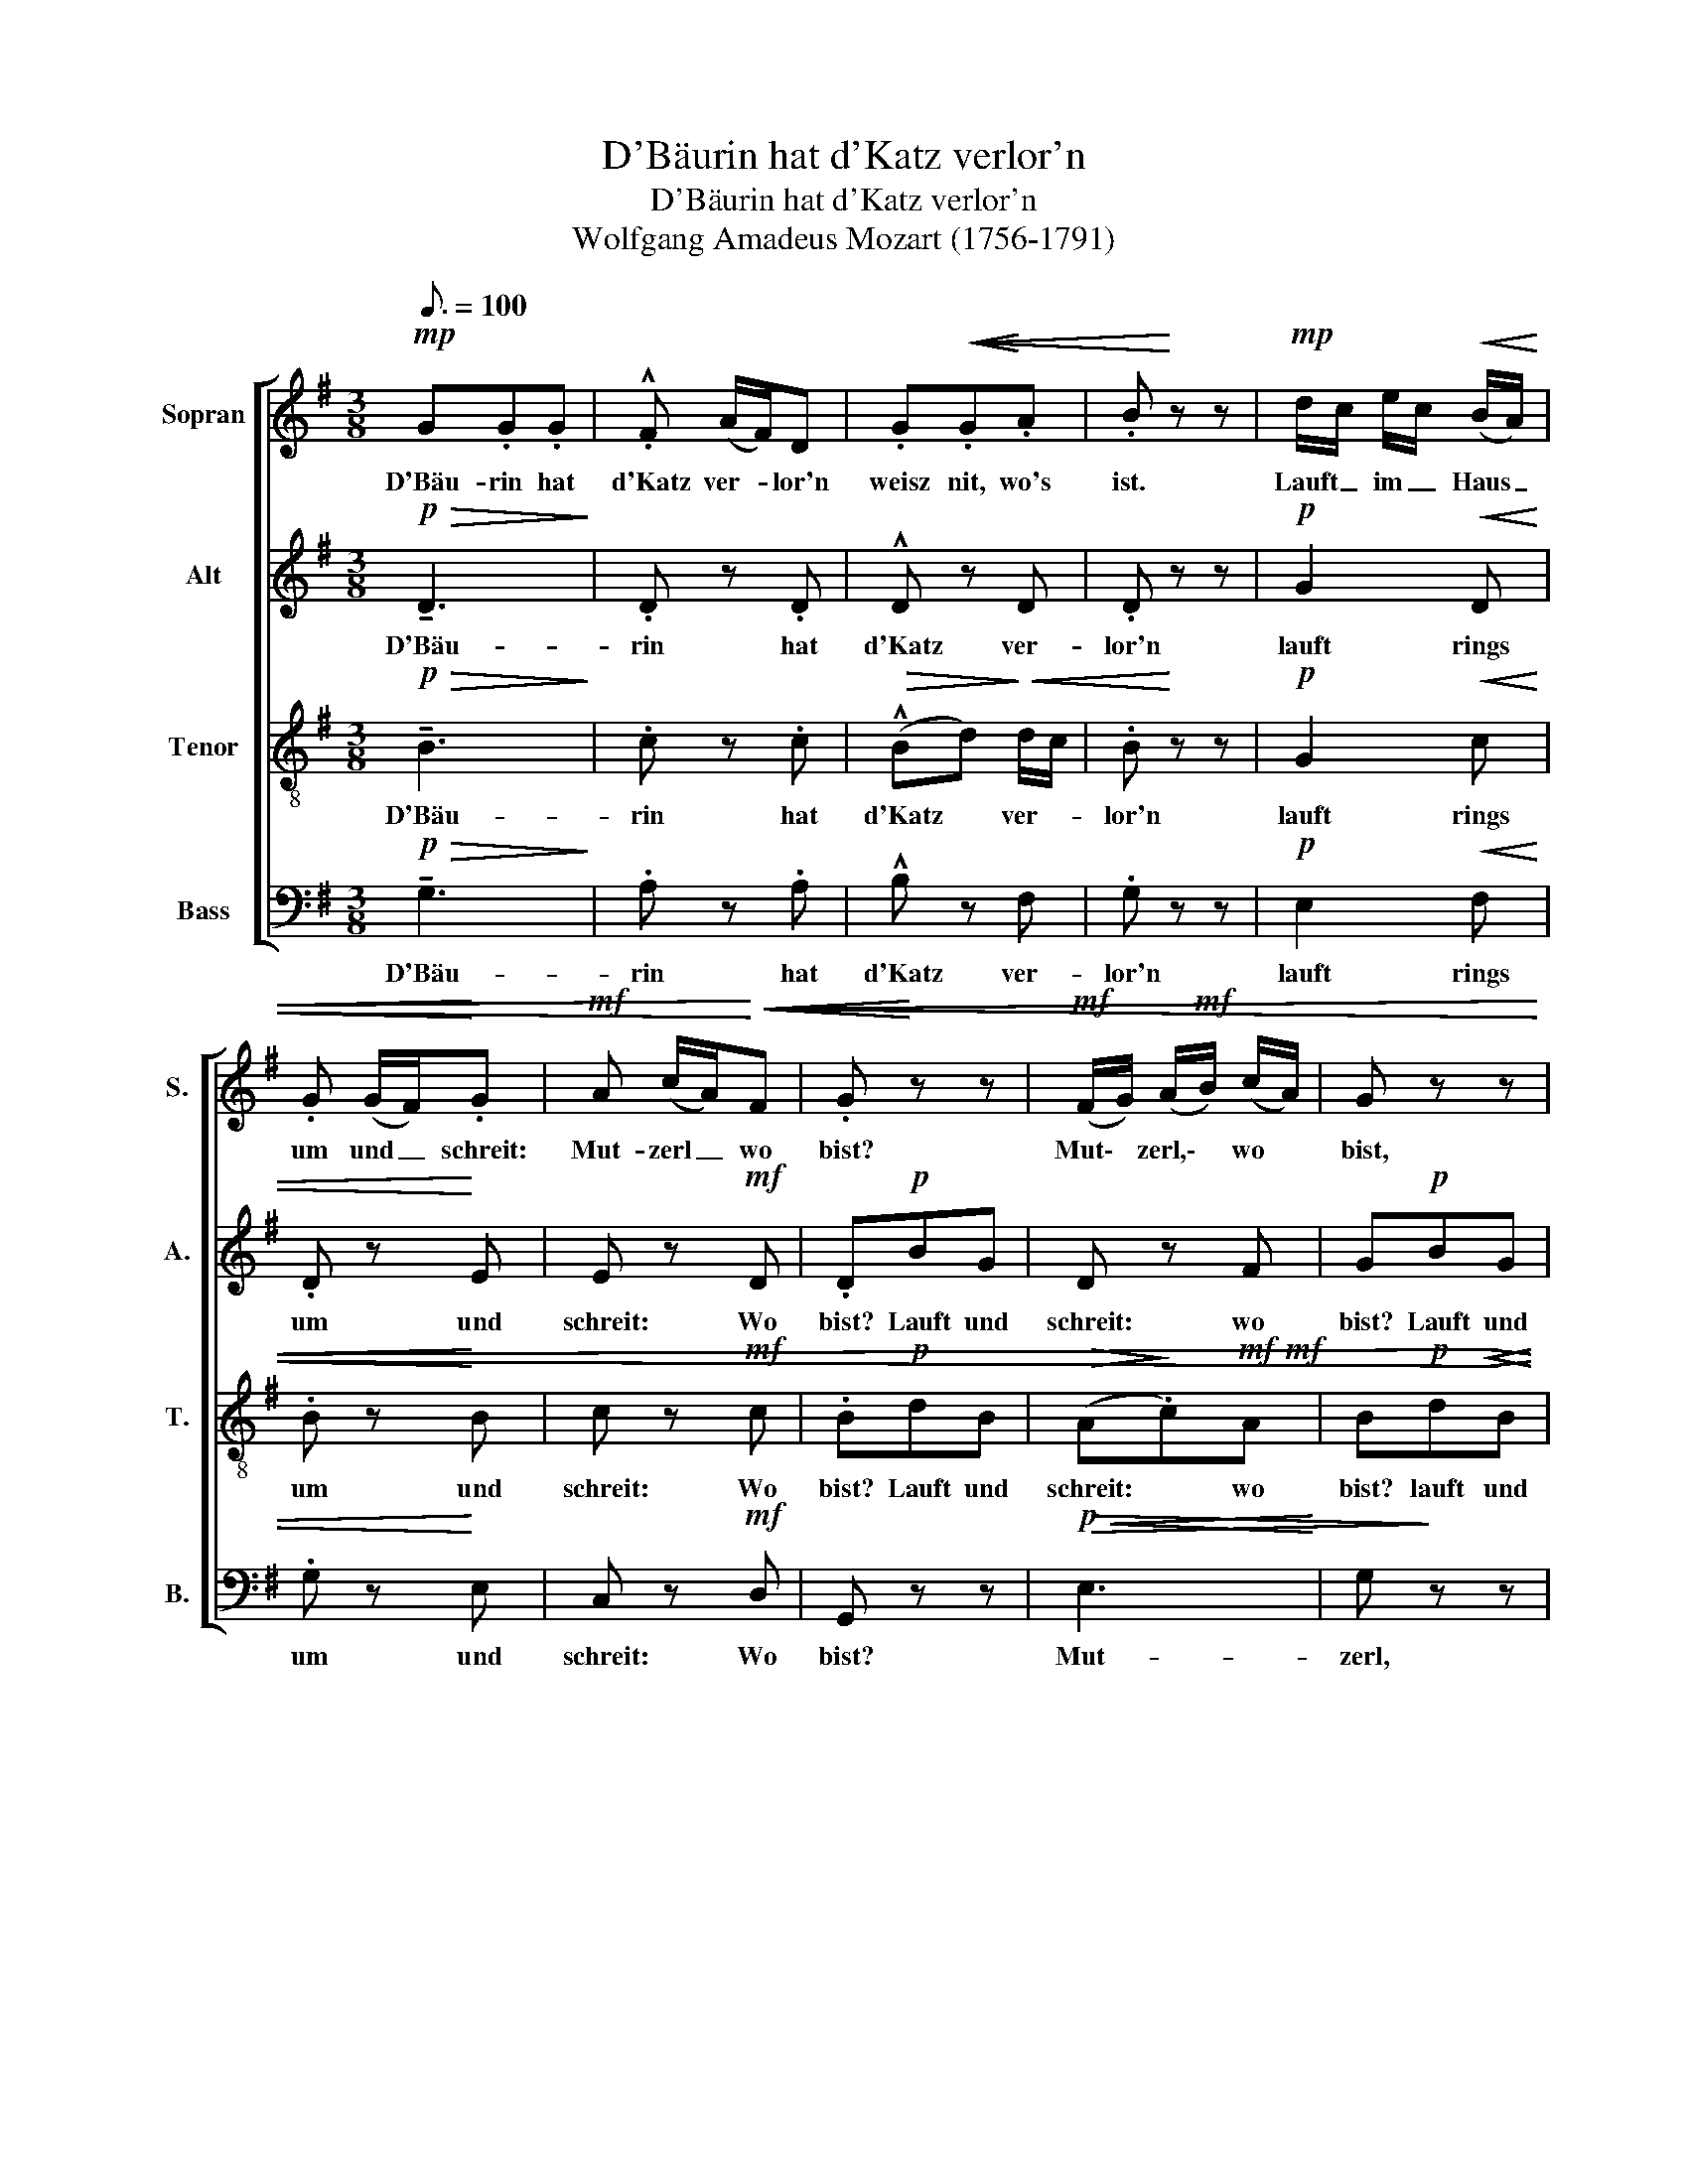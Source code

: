 X:1
T:D'Bäurin hat d'Katz verlor'n
T:D'Bäurin hat d'Katz verlor'n
T:Wolfgang Amadeus Mozart (1756-1791)
%%score [ 1 2 3 4 ]
L:1/8
Q:3/16=100
M:3/8
K:G
V:1 treble nm="Sopran" snm="S."
V:2 treble nm="Alt" snm="A."
V:3 treble-8 transpose=-12 nm="Tenor" snm="T."
V:4 bass nm="Bass" snm="B."
V:1
!mp! G.G.G | .!^!F (A/F/)D | .G!<(!!<(!.G!<)!.A | .B!<)! z z |!mp! d/c/ e/c/!<(! (B/A/) | %5
w: D'Bäu- rin hat|d'Katz ver- * lor'n|weisz nit, wo's|ist.|Lauft _ im _ Haus _|
 .G (G/F/)!<)!.G |!mf! A (c/A/)!<)!!<(!!<(!F | .G!<)! z z |!mf! (F/G/) (A/!mf!B/) (c/A/) | G z z | %10
w: um und _ schreit:|Mut- zerl _ wo|bist?|Mut\- * zerl,\- * wo *|bist,|
"^cresc." (A/B/) c/d/ (e/c/) | .B!p!B!<(!^c | de!<)!!mf!f | !tenuto!g.g.g |"^A&" f (a/f/)d | %15
w: Mut\- * zerl, * wo _|bist? Lauft und|schreit im Haus,|d'Bäu- rin hat|d'Katz ver- * lor'n|
 (!>!e/f/) (g/f/) (e/^d/) | (!>!e/f/) (g/f/) (e/^d/) | (!>!e/f/) (g/f/) (e/=d/) | %18
w: lautt * im * Haus *|um _ und _ schreit _|Mut- * zerl _ wo *|
!mp! ^c!>(!(e!>)!^G) | z!>(! (e!>)!^G) | z!>(! (e!>)!^G) |"^rit.e dim."!>(! B2!>)! A |!mf! ddd | %23
w: bist? Mut\-zerl,\- *|Mut\- zerl,|Iie\- bes|Mut\- zerl,|d'Bäu- rin hat|
 .!^!^c e/c/A |"^dim." !tenuto!B.B.B | !^!A (^c/A/)F |!p! .G.G.G | .F"^cresc."GA | B(^cd | %29
w: d'Katz ver- * lor'n,|d'Bäu- rin hat|d'Katz ver- * lor'n,|weisz nit wo's|ist, lauft und|schreit: lie- bes|
!f!!>(! (f/e/)d)!>)!^c | d z z | z3 | z!pp!!<(! g!<)!g |!>(! (f!>)!.^c) z | z!p! e"^cresc."^c | %35
w: Mut- * zerl wo|bist?||Lie- bes|Mut- zerl,|lie- bes|
 d (e/^c/)d | (e/^c/)d (e/c/) | d!p! A/B/A |"^cres--scen--do" A/B/A (A/B/) | AB"^e      string."A | %40
w: Mut- zerl, _ lauft|rings _ um im _|Haus, lauft _ im|Haus _ um und _|um, schreit und|
 d^cd |!ff! (eg)"^rit."g | g2 z |!pp! z (e^c |!>(! B2!>)! .A) | z!p!!>(! (g!>)!e | %46
w: lauft und schreit:|Mut zerl wo|bist?|Lie\- bes|Mut- zerl,|lie- bes|
!>(! (d2!>)! (^c) | .c)) z z |!<(! d3- | (d/^c/) (e/d/) (c/!<)!!mf!!mf!B/) |!>(! (A3!>)! | %51
w: Mut- *|zerl,|sag|_ _ lie- * bes _|Mut-|
 A)!<(!.B^c!<)! | d z z | (g/f/)!<(! (e/d/) (^c/!<)!B/) |!f!!>(! A3-!>)! | A!<(!B^c!<)! | %56
w: * zerl, wo|bist?|sag _ lie- * bes _|Mut-|* zerl, wo|
 d!p!!wedge!D!<(!F | A.F!<)!.A | .=c z z | z3 | d z z | d z z | z!mp! FA | d^ce | d^ce | d!>!^ce | %66
w: bist? lie- bes|Mut- zerl, wo|bist?||wo,|wo?|d'Bäu- rin|lauft im Haus|um und schreit:|bist d'rin ver-|
!f! (d2"^rit." e/d/) |!>(! d!>)! z z |!pp! .d.d.d | (d/^c/) (e/d/) (c/B/) | .A!<(!.A!<)!A | %71
w: lo- * *|ren?|'sMut- zerl ist|g’fan- * gen _ wor’n, *|liegt im Ar-|
!>(!!>(! (!>!B2!>)!!>)! G) |!pp! !tenuto!d.d.d | (d/^c/) (e/d/) (=c/B/) | .A.AA |!>(! (B2!>)! G) | %76
w: rest, _|d’Bäu- rin hat|gar _ kein _ Geld, _|dasz sie’s aus-|löst _|
!<(! .A.A.A | !tenuto!A>BA | A.A!<)!A |!>(!!>(! (A2!>)! d)!>)! |!mp! .d!>(!.d!>)!.d | %81
w: ‘sMut- zerl ist|g’fan- gen wor’n,|liegt im Ar-|rest, _|‘sMut- zerl ist|
 !tenuto!d>B.G |!<(! (ddd!<)! |!f! _e2) z |!p! .^c.c!<(!.c!<)! | d2 z | !tenuto!=c.c.c | %87
w: g’fan- gen wor’n,|liegt im Ar-|rest,|liegt im Ar-|rest,|d’Bäu- rin hat|
 !tenuto!B>cB |!pp! A2 z | !tenuto!F2 z | z3 | z3 |!f! .d.d.d | (d/c/) (e/d/) (c/B/) | A.A (B/A/) | %95
w: gar kein Geld,|gar|kein’s.|||lauft im Haus|um * und * schreit: *|Mut- zerl, wo *|
 A!>(!(e!>)!A) | z!>(!!>(!!>(! (e!>)!!>)!!>)!A) | z!p!!>(! (e!>)!"^rit."A) |!>(! B2!>)! A | %99
w: bist, Mut- zerl,|Mut\- zerl,\-|lie- bes|Mut- zerl!|
!mp! G.G.G | (!>!F!>(!A/)F/!>)!D |!p! !tenuto!.B.B.B | (!tenuto!A!>(!c/)A/!>)!F |!mp! z .d.d | %104
w: ‘sMut- zerl ist|g’fan- * gen wor’n,|‘sMut- zerl ist|g’fan- * gen wor’n,|‘sMut- zerl|
 d z/!<(! e/!<)!f | g"^dim."BB | B z/!<(! ^c/!<)!d | eA (!>!e/d/) | d (!>!e/d/)d | %109
w: liegt im Ar-|rest, 'Mut- zerl|liegt im Ar-|rest, die Bäu- *|rin hat _ gar|
 (e/d/)d (!>!e/d/) | .d!<(!f!<)!g |!f! a!p!cB | (!tenuto!d/c/).B!>!A | G!p!(ge) | %114
w: kein _ Geld, kein _|Geld hat kein|Geld dasz sie's|Mut- * zerl aus-|löst, ar- mes|
!>(! !>!^c2!>)! !wedge!d |"^dim." (e=c)A |!>(! !>!F2!>)! .G | z!>(! !tenuto!c/F/!>)!F | %118
w: Mut- zerl|ar- * mes|Mut- zerl|lie- * bes|
 z!>(! (!tenuto!c!>)!F) | z!<(! A!<)!c |!>(! !tenuto!e2!>)! d |!>(! !tenuto!f2!>)! g | %122
w: ar- mes|lie- bes|ar- mes|Mut- zerl|
!p! (e/f/g/B/c/d/ | e/!<(!^G/A/B/c/!<)!A/) |!>(! (d3 | d)!>)!F"^dim."F |"^tempo 1" G z z | %127
w: ar- * * * * *|||* * mes|Ding,|
!p! z!<(! (e/d/) (e/!<)!d/) |!>(! (d>B)!>)!d | z!<(! (e/d/) (e/!<)!d/) |!mf!!>(! (dg)!>)!.B | %131
w: lie- * bes _|Mut- * zerl,|lie- * bes _|Mut- * zerl,|
!<(! B^c!<)!d |!>(! e/A/!>)!.A z | z z!p! A | A2 d | d2 z |!p! .G.G.G | !>!F A/F/D |!<(! .GG!<)!A | %139
w: ach lie- bes|Mut- * zerl,|bist|g’fan- gen|wor’n?|‘sMut- zerl ist|g’fan- gen _ wor’n,|liegt im Ar-|
 B z z | d/c/ (e/c/) (B/A/) | !tenuto!G (G/F/)G | A (c/A/)!>!F | G z z | z!p!!<(! (A!<)!c) | %145
w: rest,|d’Bäu- * rin _ hat _|gar kein _ Geld,|das sie’s _ aus-|löst.|Ar- mes|
!>(! c!>)!.BG |!>(! d3!>)! | d z z | z cB |!<(! (AE)!<)!!>(!F!>)! |!<(! F3-!<)! |!>(! F3!>)! | %152
w: Mut- zerl, bist|g’fan-|gen,|lie- bes|ar- * mes|Mut-||
 !wedge!G z z |] %153
w: zerl!|
V:2
!p!!>(! !tenuto!D3!>)! | .D z .D | !^!D z D | .D z z |!p! G2!<(! D | .D z!<)! E | E z!mf! D | %7
w: D'Bäu-|rin hat|d'Katz ver-|lor'n|lauft rings|um und|schreit: Wo|
 .D!p!BG | D z F | G!p!BG |!>(! F2!>)! z |!mf! !tenuto!.G.G.G | .!^!F (A/F/)D | .D!<(!.D!<)!.E | %14
w: bist? Lauft und|schreit: wo|bist? Lauft und|schreit,|d'Bäu- rin hat|d'Katz ver- * lor'n|weisz nit wo's|
 .AFA | !>!GGF | !>!G"^cresc."GF | !>!GEE | E!p!!>)!!>(!!>(! D2!>)! | C!>)!!>(! !wedge!D2 | %20
w: ist, lauft im|Haus um und|um und sehreit:|Mut\-zerl,\- * wo|bist, wo|* bist,wo|
 ^C!<(! (D!<)!!>(!E) |"^rit.e dim." E2!>)! z | z!mp! .F.^G | !^!E z z | z!p! DE | !^!^C z z | %26
w: bist, wo\_ *|bist|lauft und|schreit,|lauft und|schreit,|
 z!pp! DE | D"^cresc."DD | (D.G)F |!f!!>(! (BA)!>)!G | F z z | z!p! A!<(!A!<)! | %32
w: lauft und|schreit: lie- bes|mut- zerl! schreit:|Mut- zerl wo|bist?|Lie- bes|
!>(! d/B/!>)!!pp!G z | z!pp!!<(! F!<)!F |!>(! (B/G/)D!>)!G | AAA | .AAA |!p! AED | %38
w: Mut- * zerl|lie- bes|Mut- * zerl wo|bist? d'Bäu- rin|lauft und schreit|lauft rings im|
 E"^cres--scen--do"DE | DE"^e      string."F | ^GAG |!ff! AA"^rit."A | A2 z | z3 |!pp! z (GG | %45
w: Haus um und|um, schreit und|lauft und schreit:|Mut- zerl wo|bist?||Lie- bes|
!>(! G.G)!>)! z | z!p! (GG |!>(! G2!>)! .G) | F z F |!<(! G z G!<)! | (F/E/) (G/F/) (E/F/) | %51
w: Mut- zerl,|lie- bes|Mut- zerl!|lauft und|schreit: lieb’s|Mut- * zerl, _ wo _|
 E z A | A2!<(! A | .B z!<)!!<)!!<(! G |!f! (F/E/G/F/) (E/F/) |!>(! E!>)!!<(!!<(!FG!<)!!<)! | %56
w: bist? lauft|um und|um, schreit:|lie- * * * bes _|Mut- zerl, wo|
!<(! F z z!<)! | z!p! D!<(!F | A.F!<)!.A | .c z z | F z z | F z z |!mf! F z z | z3 |!p! F z z | %65
w: bist?|lie- bes|Mut- zerl, wo|bist?|wo,|wo,|wo?||wo|
!mf! G z z |!f!"^rit.""^rit." (A3 |!>(! A)!>)! z z | z3 | z3 |!pp! .D!<(!.D!<)!.D | %71
w: bist,|wo?|_|||liegt in Ar-|
!>(! !>!D2!>)! z | z3 | z3 |!pp! .D.DD | D2 z |!<(! .G.G.G | !tenuto!F>GF | .G.G!<)!.G | F2 z | %80
w: rest,|||dasz sie’s aus-|löst|‘sMut- zerl ist|g’fan- gen wor’n,|liegt im Ar-|rest,|
!mp! .F!>(!.F!>)!.F | !tenuto!G>G.G |!<(! F _A/G/(F!<)! |!f! G2) z |!p! .G!<(!.G.G!<)! | ^F2 z | %86
w: ‘sMut- zerl ist|g’fan- gen wor’n,|liegt im _ Ar-|rest,|liegt im Ar-|rest,|
 !tenuto!F.F.F | !tenuto!G>FG |!pp! E2 z | !tenuto!D2 z |!f! .G.G.G | !^!F (A/F/)D |!mf! =FFF | %93
w: d’Bäu- rin hat|gar kein Geld,|gar|kein’s.|d'Bäu- rin hat|d'Katz ver- * lor'n|lauft im Haus|
 EGG | G.GG | F!>)!!>(! G2 | F!>)!!>(! G2 | F!p!!>(! G2!>)! | F z z | z3 | z3 |!mf! .!^!G.G.G | %102
w: um und schreit:|Mut- zerl, wo|bist, wo|bist, wo|bist, wo|bist?|||‘sMut- zerl ist|
 (!>!F!>(!A/)F/!>)!!mp!D | !tenuto!.B.B.B | AA A/F/ | .E"^dim."GG | F2 F | EEF | G (!>!F/A/)G | %109
w: g’fan- * gen wor’n,|‘sMut- zerl ist|g’fan- gen wor’n, _|liegt im Ar-|rest, und|liegt im Ar-|rest, d’Bäu- * rin|
 (!>!F/A/)G !>!F/A/ | .G!<(!c!<)!B |!f! c!p!AG | !tenuto!G/A/.G!>!F | G3/2 z/ z | z!p! G!<)!!<(!F | %115
w: hat _ gar kein _|Geld, kein Geld,|dasz sie’s arm|Mut- * zerl aus-|löst,|Im Ar-|
 E z z | z"^dim." _ED | C z C | !tenuto!CCC | C z z |!>(!!>(! !tenuto!A2!>)!!>)! B | %121
w: rest,|im Ar-|rest, im|fin- stern Ar-|rest,|ar- mes|
!>(!!>(! !tenuto!A2!>)! G!>)! |!p! G2 z | E z z | z/!<(! (G/c/B/!<)!!>(! (A/)!>)!G/) | %125
w: Mut- zerl,|ar-|mes,|ar- * * mes _|
 (F2"^dim." A) | G z z |!p! .A!<(!.F F/!<)!A/ | !>!G>GB | .AF (F/A/) | !>!G2 F |!<(! GG!<)!F | %132
w: Mut- *|zerl,|‘sMut- zerl ist _|g’fan- gen wor’n,|liegt im Ar- *|rest, o|du ar- mes|
!>(! G!>)!G z | z3 |!p! F3 | F2 z |!p! .D.E.E | !>!D>DD |!<(! .DD!<)!D | G z z | G.GD | %141
w: Mut- zerl,||g’fan-|gen?|‘sMut- zerl ist|g’fan- gen wor’n,|liegt im Ar-|rest,|d’Bäu- rin hat|
 !tenuto!D z/ D/E | EE!>!D | D z z | z!p!!<(! (F!<)!A) |!>(! A!>)!G z | z!<(! (F!<)!.A) | %147
w: gar kein Geld,|das sie’s aus-|löst.|Ar- mes|Mut- zerl,|ar- mes|
!>(! AG!>)! z | z FG |!<(! (EC)!<)!!>(!C!>)! |!<(! (C3!<)! | C!>(!D!>)!C) | !wedge!B, z z |] %153
w: Mut- zerl,|lie- bes,|ar- * mes|Mut-||zerl!|
V:3
!p!!>(! !tenuto!B3!>)! | .c z .c |!>(! (!^!Bd)!>)!!<(! d/c/ | .B!<)! z z |!p! G2!<(! c | %5
w: D'Bäu-|rin hat|d'Katz * ver- *|lor'n|lauft rings|
 .B z!<)! B | c z!mf! c | .B!p!dB |!>(! (A!>)!.c)!mf!!mf!A | B!p!d!<)!!<(!!>(!B | (c!>)!.A)d | %11
w: um und|schreit: Wo|bist? Lauft und|schreit: * wo|bist? lauft und|schreit * wo|
 .d z z | z3 |!p! B!<(!.B!<)!.^c |"^ist," .d!mf! z d | !>!BB=c | !>!BBc | !>!BBB | %18
w: bist?||weisz nit, wo's|* sie|lauft im Haus|um und schreit:|Mut\-zerl,\- * wo|
 ^c!p!!>)!!>(! B2 | A!>)!!>(!!>)!!>(! B2 | A!<)!!<(!!>)!!>(! B2 | %21
w: bist, wo|bist, wo|bist, wo|
"^rit.e dim."!>(!!>(! (d2!>)!!>)! ^c) | z z!mp! e | !^!A z z | z z ^c | !^!F z z | z!pp! dA | %27
w: bist,\- *|wo|bist,|wo|bist?|Lauft im|
 A"^cresc."BA | dAA |!f! (B/!>(!g/)f!>)!e | d z!p! f | e z (f/e/) | d z (e/d/) | ^c z d/c/ | %34
w: Haus rings her-|um, und schreit:|Mut- * zerl wo|bist, sie|lauft und _|schreit, sie _|lauft und _|
 B z e | d (^c/e/)d | (^c/e/)d (c/e/) | d!p!GF | G"^cres--scen--do"FG | F^c"^e      string."d | %40
w: schreit wo|bist? d’Bäu- * rin|lauft _ um und _|um, lauft im|Haus um und|um, schreit und|
 eeB |!ff! (^ce)"^rit."e | e2 z | z3 |!pp! z (ee |!>(! e.e)!>)! z | z!p! (ee |!>(! e2!>)! .e) | %48
w: lauft und schreit:|Mut- zerl wo|bist?||Lie- bes|Mut- zerl,|lie- bes|Mut- zerl!|
 d z d | B z B |!mp! d/^c/ (e/d/) (c/d/) | ^c z e | d2!<(! d | .d z!<)! d | %54
w: lauft und|schreit: lieb’s|Mut- * zerl, _ wo _|bist? lauft|um und|um, schreit:|
!f!!mf! (d/^c/e/d/) (c/d/) |!>(! ^c!>)!d!<)!!<(!e |!<(! d z z!<)! | z3 | z!mp! DF |!<(! A.F!<)!.A | %60
w: lie- * * * bes _|Mut- zerl, wo|bist?||lie- bes|Mut- zerl, wo|
 .cFA |!<(! c.F!<)!.A |!mf! c z z | z3 |!p! c z z |!mf! B z z |!f!"^rit." (c3 |!>(! c)!>)! z z | %68
w: bist? Lie- bes|Mut- zerl, wo|bist?||wo|bist,|wo?|_|
 z3 | z3 |!pp! .c!<(!.c!<)!.c |!>(! !>!B2!>)! z | z3 | z3 |!pp! .c.cc | B2 z |!<(! .e.e.e | %77
w: ||liegt in Ar-|rest,|||dasz sie’s aus-|löst|‘sMut- zerl ist|
 !tenuto!d>dd | .^c.c!<)!.c | d2!mp! z | .A!>(!.A!>)!.A | (!tenuto!B>d).d |!<(! (_BBB!<)! | %83
w: g’fan- gen wor’n,|liegt im Ar-|rest,|‘sMut- zerl ist|g’fan- gen wor’n,|liegt im Ar-|
!f! _B2) z |!mf! ._B!<(!.A.G!<)! | A2 z |!p! !tenuto!A.A.A | !tenuto!G>AG |!pp! c2 z | %89
w: rest,|liegt im Ar-|rest,|d’Bäu- rin hat|gar kein Geld,|gar|
 !tenuto!c2 z | z3 |!f!!<(! .c.c!<)!.c | !^!B (d/B/)G | G (c/d/) (e/d/) | ^c.cc | d!>)!!>(! ^c2 | %96
w: kein’s||d'Bäu- rin hat|d'Katz ver- * lor'n|lauft und _ schreit _|Mut- zerl, wo|bist, wo|
 d!>)!!>(! ^c2 | d!p!!>(! ^c2!>)! | d z z | z3 | z3 | z3 | z3 |!mp! !tenuto!.d2 .d | %104
w: bist, wo|bist, wo|bist?|||||‘sMut- zerl|
 d z/!<(! ^c/!<)!=c |"^dim." B"^dim.".B.B | B z/!<(! ^A/!<)!=A | GcA | BAB | AB.A | B!<(!d!<)!d | %111
w: liegt im Ar-|rest, ‘sMut- zerl|liegt im Ar-|rest, d’Bäu- rin|hat kein Geld|gar kein Geld,|hat kein Geld|
!f! d!p!dd | !tenuto!e.d!>!c | B3/2 z/ z | z!p! e!<)!!<(!d | =c z z | z"^dim." cB | A z A | %118
w: dasz sie's arm|Mut- zerl aus-|löst|Im Ar-|rest,|im Ar-|rest, im|
 !tenuto!AAA | A z z |!>(!!>(! !tenuto!c2!>)!!>)! B |!>(! !tenuto!c2!>)! B |!p!!p! e2 z | c z z | %124
w: fin- stern Ar-|rest,|ar- mes|Mut- zerl,|ar-|mes,|
 z/!<(! (B/e/d/)!<)!!>(! c/!>)!B/ | (Ac)"^dim.".c | B z z |!mf! !wedge!.c.c.c | %128
w: ar- * * mes _|Mut- * zerl,|du!|‘sMut- zerl ist|
 !>!B!>(! (d/B/)!>)!G | !tenuto!.ccc | B2 A |!<(! GA!<)!A |!>(! e!>)!e z | z3 |!p! d2 (c/A/) | %135
w: g’fan- gen _ wor’n,|liegt im Ar-|rest, o|du ar- mes|Mut- zerl,||g’fan- gen _|
 A2 z |!p! .G.G.A | !>!A>AA |!<(! .GB!<)!c | d z z | G.G.c | BBB | c e/c/!>!A | B!p!AG | %144
w: wor’n?|‘sMut- zerl ist|g’fan- gen wor’n,|liegt im Ar-|rest,|d’Bäu- rin hat|gar kein Geld,|das sie’s _ aus-|löst. Ar- mes|
!>(! d3!>)! | .d z z | z!<(! (A!<)!.c) |!>(! c!>)!.B z | z AB |!<(! (cG)!<)!!>(!A!>)! | %150
w: Mut-|zerl,|ar- mes|Mut- zerl,|lie- bes,|ar- * mes|
!<(!!<(! A3-!<)!!<)! |!>(! A3!>)! | !wedge!G z z |] %153
w: Mut-||zerl!|
V:4
!p!!>(! !tenuto!G,3!>)! | .A, z .A, | !^!B, z F, | .G, z z |!p! E,2!<(! F, | .G, z!<)! E, | %6
w: D'Bäu-|rin hat|d'Katz ver-|lor'n|lauft rings|um und|
 C, z!mf! D, | G,, z z |!p!!<(!!>(! E,3!<)! | G,!>)! z z |!p!!<(!!>(! G,3!<)! | .G,!>)! z z | z3 | %13
w: schreit: Wo|bist?|Mut-|zerl,|Mut-|zerl.||
 z3 | z!mf! D,F, | !>!G,G,A, | !>!G,G,A, | !>!G,G,^G, | A,!mp! z!<(! E, | A,!<)! z!<(! E, | %20
w: |d'Bäu- rin|lauft im Haus|um cresc. schreit:|* Mut\-zerl,\- wo|bist, wo|bist, wo|
 A,!<)! z!<(! E,!<)! |"^rit.e dim."!>(! A,2!>)! z | z z z | z z!mp! D, | !^!G, z z | z z B,, | %26
w: bist, wo|bist?||und|schreit:|wo|
 E,!pp!B,,^C, | (D,"^cresc.".B,)F, | G,E,D, |!f!!>(! G,A,!>)! z |!f! DDD | ^C (E/C/)A, | %32
w: bist? Lie- bes|Mut- zerl wo|bist? lie- bes|Mut zerl!|d’Bäu- rin hat|d’Katz ver- * lor’n,|
 !tenuto!B,.B,B, | A, (^C/A,/)F, |!mp! G,!<(!.G,!<)!G, | F,!p!G,F, | .G,F,G, | F,!p!^C,D, | %38
w: d’Bäu- rin hat|d’Katz ver- * lor’n,|, nit wo’s|ist, lauft im|Haus um und|um, lauft im|
 ^C,"^cres--scen--do"D,C, | D,G,"^e      string."F, | B,A,D |!ff! ^CC"^rit."C | ^C2 z | z3 | %44
w: Haus um und|um, schreit und|lauft und schreit:|Mut- zerl wo|bist?||
!mf!!pp! z (^CC |!>(! (^C.C))!>)! z | z!p! (A,A, |!>(! ^A,2!>)! .A,) | B, z B, |!<(! G, z G,!<)! | %50
w: Lie- bes|Mut- zerrl,|lie- bes|Mut- zerl,|lauft und|schreit: lieb’s|
!mp!!<(! A,3!<)! |!>(! .A,!>)! z G, | F, z!<(! F, | .G, z!<)! G, |!mf!!<(! A,3!<)! | %55
w: Mut-|zerl wo|bist? und|schreit: lieb’s|Mut-|
!>(! .A,!>)! z!<)!!<(!!<(! A, |!<(! D,!<)! z z!<)! | z3 | z3 | z!p!!<(! D,F,!<)! | A,D,F, | %61
w: zerl wo|bist?|||lie- bes|Mut- zerl wo|
!<(! A,D,!<)!!mf!F, | A, z z | z3 |!p! A, z z |!mf! G, z z |!f! F,3- |!>(! F,!>)! z z | z3 | z3 | %70
w: bist denn, wo|bist?||wo|bist,|wo?|_|||
!pp! .F,!<(!.F,!<)!.F, |!>(! !>!G,2!>)! z | z3 | z3 |!pp! .F,.F,F, | G,2 z |!<(! .^C,.C,.C, | %77
w: liegt in Ar-|rest,|||dasz sie’s aus-|löst|‘sMut- zerl ist|
 !tenuto!D,>D,.D, | .E,.E,!<)!.E, | D,2!mp! z |!>(! .=C,.C,!>)!.C, | !tenuto!B,,>B,,B,, | %82
w: g’fan- gen wor’n,|liegt im Ar-|rest,|‘sMut- zerl ist|g’fan- gen wor’n,|
!<(! (_B,,B,,_B,!<)! |!f! _E,2) z |!p! .=E,!<(!.E,!<)!!<(!.E,!<)! | D,2 z | !tenuto!D,.D,.^D, | %87
w: liegt im Ar-|rest,|liegt im Ar-|rest,|d’Bäu- rin hat|
 !tenuto!E,>^D,E, |!pp! C,2 z | !tenuto!D,2 z | z3 |!mf! D, z z | !^!G, z B, | CC, (C,/D,/) | %94
w: gar kein Geld,|gar|kein’s.||hat|d'Katz ver-|lor'n und schreit _|
 E,.E,!tenuto!E, |!>(! D,!>)! z E, | D, z E, | D, z!p!!>(! E, | D,!>)! z z | z3 | z3 | z3 | z3 | %103
w: Mut- zerl, wo|bist, wo|bist, wo|bist, wo|bist?|||||
!f! .!^!G,.G,.G, | (!>!F,A,/)F,/D, | !tenuto!.E,.E,.E, | (!>!D,F,/)D,/B,, | =C,C,C | B,CB, | %109
w: ‘sMut- zerl ist|g’fan- * gen wor’n,|‘sMut- zerl ist|g’fan- * gen wor’n,|liegt im Ar-|rest, d’Bäu- rin|
 CB,.C | B,!<(!A,!<)!G, |!f! F,!p! (D,/F,/)G, | !tenuto!C,.D,!>!D, | E,3/2 z/ z | z3 | z3 | z3 | %117
w: hat kein Geld,|hat kein Geld,|dasz sie’s _ arm|Mut- zerl aus-|löst.||||
!mp! D,2 !tenuto!_E, | D,D,_E, | D, z z | (!tenuto!F,2!>)!!>(! G,) |!>(! !tenuto!^D,2!>)! E, | %122
w: Mut- zerl,|bist im Ar-|rest,|ar- mes|Mut- zerl|
 C,2 z | C, z z | D,2 D, | D,2"^dim." D, |!mf! G,.G,.G, | F, (A,/F,/)D, | .G,.G,.G, | %129
w: ar-|mes,|ar- mes|Mut- zerl,|‘sMut- zerl ist|g’fan- gen _ wor’n,|‘sMut- zerl ist|
 !>!F,!>(! (A,/F,/)!>)!D, | (G,2 ^D,) |!<(! E,E,!<)!D, |!>(! ^C,!>)!C, z | z3 |!p! =C,3 | C,2 z | %136
w: g’fan- gen * wor’n|lie- bes|du ar- mes|Mut- zerl,||g’fan-|gen?|
!p! .B,,.C,.^C, | !>!D, (F,/A,/)C |!<(! .B,G,!<)!F, | =F, z z | E,E,.^F, | !tenuto!G,G,E, | %142
w: ‘sMut- zerl ist|g’fan- gen _ wor’n,|liegt im Ar-|rest|d’Bäu- rin hat|gar kein Geld,|
 C,A,,!>!D, | G,, z z |!p!!>(! D,3!>)! | G, z z |!>(! D,3 | G,,!>)!!<(!B,,G,,!<)! | %148
w: das sie’s aus-|löst.,|ar-|mes|Mut-|zerl, bist ge-|
!>(! D,2!>)! .D, | D,2 D, |!<(! D,3-!<)! |!>(! D,3!>)! | !wedge!G,, z z |] %153
w: fan- gen,|ar- mes|Mut-||zerl!|

